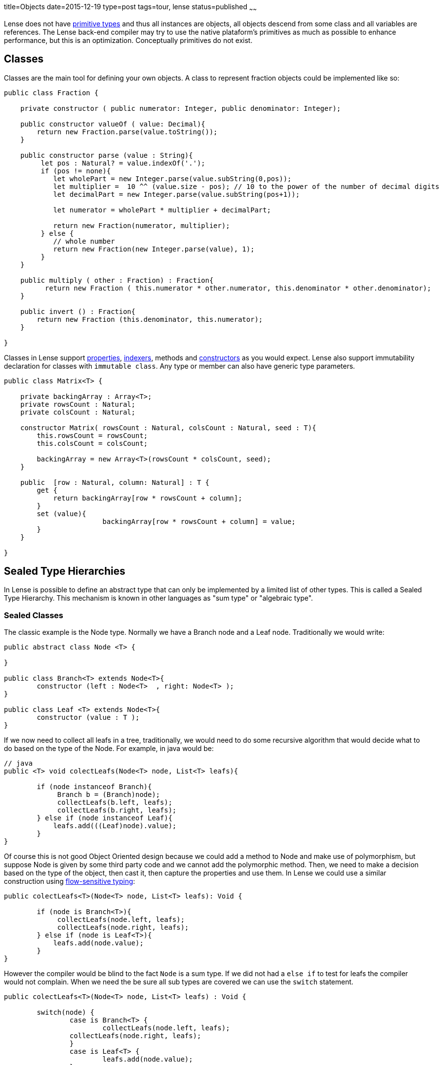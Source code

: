 title=Objects
date=2015-12-19
type=post
tags=tour, lense
status=published
~~~~~~

Lense does not have link:glossary.html#primtiveTypes[primitive types] and thus all instances are objects, all objects descend from some class and all variables are references. 
The Lense back-end compiler may try to use the native plataform's primitives as much as possible to enhance performance, but this is an optimization. Conceptually primitives do not exist.

== Classes

Classes are the main tool for defining your own objects.
A class to represent fraction objects could be implemented like so:

[source, lense]
----
public class Fraction {
    
    private constructor ( public numerator: Integer, public denominator: Integer);

    public constructor valueOf ( value: Decimal){
        return new Fraction.parse(value.toString());
    }

    public constructor parse (value : String){
         let pos : Natural? = value.indexOf('.');
         if (pos != none){
            let wholePart = new Integer.parse(value.subString(0,pos));
            let multiplier =  10 ^^ (value.size - pos); // 10 to the power of the number of decimal digits
            let decimalPart = new Integer.parse(value.subString(pos+1));     

            let numerator = wholePart * multiplier + decimalPart;

            return new Fraction(numerator, multiplier);
         } else {
            // whole number
            return new Fraction(new Integer.parse(value), 1);
         }
    }

    public multiply ( other : Fraction) : Fraction{
          return new Fraction ( this.numerator * other.numerator, this.denominator * other.denominator);
    }

    public invert () : Fraction{
        return new Fraction (this.denominator, this.numerator);
    }

}
----

Classes in Lense support link:properties.html[properties], link:properties.html#indexed[indexers], methods and link:constructors.html[constructors] as you would expect.
Lense also support immutability declaration for classes with `immutable class`.
Any type or member can also have generic type parameters.

[source, lense]
----
public class Matrix<T> { 

    private backingArray : Array<T>;
    private rowsCount : Natural;
    private colsCount : Natural;

    constructor Matrix( rowsCount : Natural, colsCount : Natural, seed : T){
        this.rowsCount = rowsCount;
        this.colsCount = colsCount;

        backingArray = new Array<T>(rowsCount * colsCount, seed);
    }

    public  [row : Natural, column: Natural] : T {
        get {
            return backingArray[row * rowsCount + column];
        }        
        set (value){
			backingArray[row * rowsCount + column] = value;
        }
    }

}
----

[[sum-types]]
== Sealed Type Hierarchies

In Lense is possible to define an abstract type that can only be implemented by a limited list of other types.
This is called a Sealed Type Hierarchy. This mechanism is known in other languages as "sum type" or "algebraic type".

=== Sealed Classes
The classic example is the Node type. Normally we have a Branch node and a Leaf node. Traditionally we would write:

[source, lense ]
----
public abstract class Node <T> { 

}

public class Branch<T> extends Node<T>{
	constructor (left : Node<T>  , right: Node<T> );
}
	
public class Leaf <T> extends Node<T>{
	constructor (value : T );
}
----

If we now need to collect all leafs in a tree, traditionally, we would need to do some recursive algorithm that would decide what to do based on the type of the Node. For example, in java would be:

[source, java]
----
// java
public <T> void colectLeafs(Node<T> node, List<T> leafs){

	if (node instanceof Branch){
	     Branch b = (Branch)node);
	     collectLeafs(b.left, leafs);
	     collectLeafs(b.right, leafs);
	} else if (node instanceof Leaf){
	    leafs.add(((Leaf)node).value);
	}
}
----

Of course this is not good Object Oriented design because we could add a method to Node and make use of polymorphism, but suppose Node is given by some third party code and we cannot add the polymorphic  method. 
Then, we need to make a decision based on the type of the object, then cast it, then capture the properties and use them.
In Lense we could use a similar construction using https://en.wikipedia.org/wiki/Flow-sensitive_typing[flow-sensitive typing]:

[source, lense ]
----
public colectLeafs<T>(Node<T> node, List<T> leafs): Void {

	if (node is Branch<T>){
	     collectLeafs(node.left, leafs);
	     collectLeafs(node.right, leafs);
	} else if (node is Leaf<T>){
	    leafs.add(node.value);
	}
}
----

However the compiler would be blind to the fact `Node` is a sum type. If we did not had a `else if` to test for leafs the compiler 
would not complain.  When we need the be sure all sub types are covered we can use the `switch` statement.

[source, lense]
----
public colectLeafs<T>(Node<T> node, List<T> leafs) : Void {

	switch(node) {
		case is Branch<T> {
			collectLeafs(node.left, leafs);
	        collectLeafs(node.right, leafs);
		} 
		case is Leaf<T> {
			leafs.add(node.value);
		} 
	}
}
----

Flow-sensitive typing mechanism still applies inside the switch case, but for this to work as expect we need to inform the compiler all children types of `Node` are limited to `Brunch` and `Leaf`:

[source, lense ]
----
// the root type must be abstract and have an is clause
public abstract class Node<T> is Brunch<T> , Leaf<T> { 
	
}

// the children must be marked has case class ans extend from the root class
public case class Brunch<T> extends Node<T> {
	constructor (var left : Node<T> , var right : Node<T>);
}

public case class Leaf<T> extends Node<T> {
	constructor (var value : T);
}
----

With this new code the compiler knows that `Brunch` and `Leaf` are the only possible sub types of `Node`.

With this syntax the case classes can be defined in any file. The `is` clause marks the type as the root of the Sealed Type Hierarchy. The `case` keyword informs the compiler this is a child type of `Node` so the compiler checks to see if  `Node` has defined it in the `is` clause.

The hierarchy can continue has a child of a sum type can the be the root of a new sealed type hierarchy.  Take link:maybe.html[Maybe] as an example :

[source, lense ]
----
public abstract class Maybe<T> is None , Some<T> {

	// methods
	
}

public case class None extends Maybe<Nothing> is none{ // defines an object as only child
	
	// methods
}

public case object none extends None {}

public case class Some<T> extends Maybe<T> {

	// methods
}
----

Note as `none` is a `case object` on `None`.

You can define each type in a separate file for each, or group them together in a single file. It is not relevant for the compiler. 
The only rule is that the entire hierarchy must exist in a single module.

=== Sealed interfaces

You can also define a sealed type hierarchy with interfaces:
  
[source, lense ]
----
public interface FileSystemElement is File , Folder , Drive {
	// methods
}

public case interface Folder extends FileSystemElement{
	// methods
}

public case interface Drive extends FileSystemElement{
	// methods
}

public case interface File extends FileSystemElement is ContentFile, CompactedFileSystem{
	// methods
}


public class ContentFile implements File {
	// methods
}

public class CompactedFileSystem implements File {
	// methods for zip like files 
}
----


=== Sealed Instances 

Lense does no have enums like Java or C# , sealed types are used instead 

[source, lense ]
----
public abstract class Suit is hearts , diamonds , clubs , spades {
}

public case object hearts extends Suit();
public case object diamonds extends Suit();
public case object clubs extends Suit();
public case object spades extends Suit();
----

If no override or overload is necessary, you can reduce boilerplate by defining the cases in a nested form

[source, lense ]
----
public abstract class Suit { // the is clause is not necessary if all the cases are nested

	 case object hearts;   // assumed public and that extends the encompassing type
	 case object diamonds; // assumed public and that extends the encompassing type
	 case object clubs;    // assumed public and that extends the encompassing type
	 case object spades;   // assumed public and that extends the encompassing type

}
----

You can do this is class types also, but because you need to implement methods it is not quite convenient in that scenario. 
